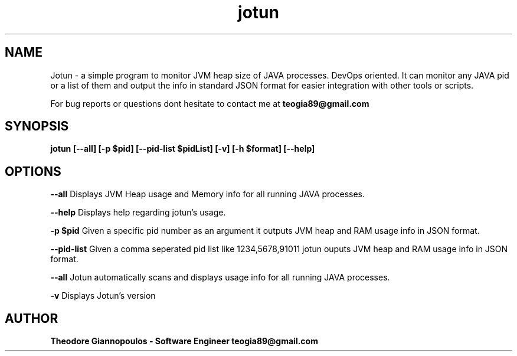.TH jotun 1 "16 April 2019" "version 1.0.0-alpha"
.SH NAME
Jotun - a simple program to monitor JVM heap size of JAVA processes. DevOps oriented.
It can monitor any JAVA pid or a list of them and output the info in standard JSON format for easier integration with other tools or scripts.
.PP
For bug reports or questions dont hesitate to contact me at 
.B teogia89@gmail.com
.SH SYNOPSIS
.B jotun [--all] [-p $pid] [--pid-list $pidList] [-v] [-h $format] [--help]
.SH OPTIONS
.B --all
Displays JVM Heap usage and Memory info for all running JAVA processes.
.PP
.B --help
Displays help regarding jotun's usage.
.PP
.B -p $pid
Given a specific pid number as an argument it outputs JVM heap and RAM usage info in JSON format.
.PP
.B --pid-list
Given a comma seperated pid list like 1234,5678,91011 jotun ouputs JVM heap and RAM usage info in JSON format.
.PP
.B --all
Jotun automatically scans and displays usage info for all running JAVA processes.
.PP
.B -v
Displays Jotun's version
.SH AUTHOR
.B Theodore Giannopoulos - Software Engineer teogia89@gmail.com